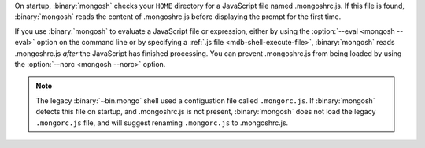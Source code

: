 On startup, :binary:`mongosh` checks your ``HOME`` directory for a
JavaScript file named .mongoshrc.js. If this file is found,
:binary:`mongosh` reads the content of .mongoshrc.js before
displaying the prompt for the first time.

If you use :binary:`mongosh` to evaluate a JavaScript file or
expression, either by using the :option:`--eval <mongosh --eval>` option
on the command line or by specifying a :ref:`.js file
<mdb-shell-execute-file>`, :binary:`mongosh` reads .mongoshrc.js
*after* the JavaScript has finished processing. You can prevent
.mongoshrc.js from being loaded by using the :option:`--norc
<mongosh --norc>` option.

.. note::

   The legacy :binary:`~bin.mongo` shell used a configuation file called
   ``.mongorc.js``. If :binary:`mongosh` detects this file on startup,
   and .mongoshrc.js is not present, :binary:`mongosh` does not load
   the legacy ``.mongorc.js`` file, and will suggest renaming
   ``.mongorc.js`` to .mongoshrc.js.
